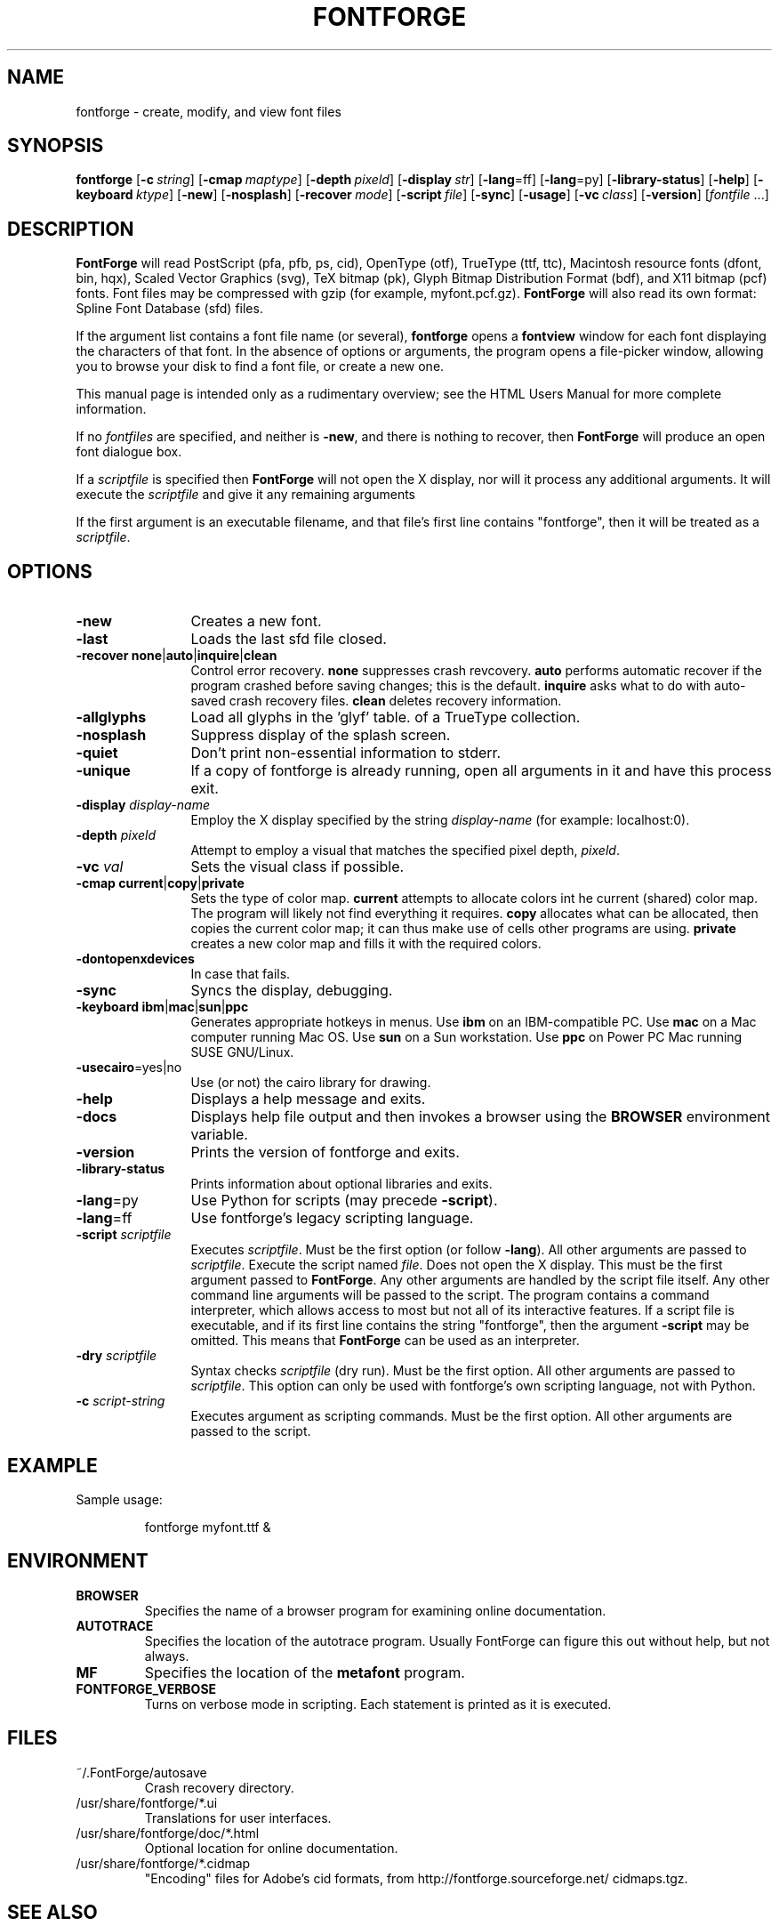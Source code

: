 \." Copyright (c) 2000-2007 by George Williams (gww@silcom.com).
\." Original manual page by Tom Harvey, subsequently modified by
\." George Williams. Heavily rewritten and modified to use standard
\." -man (5) macros by R.P.C. Rodgers (rodgers@nlm.nih.gov), 23 October 2002. 
\." Paul Hardy reconstructed the original man page and added output from
\." the latest FontForge release.
.TH FONTFORGE 1 "2017 Jun 18"
.SH NAME
fontforge \- create, modify, and view font files
.SH SYNOPSIS
.BR fontforge
[\fB\-c\fP\ \fIstring\fP]
[\fB\-cmap\fP\ \fImaptype\fP]
[\fB\-depth\fP\ \fIpixeld\fP]
[\fB\-display\fP\ \fIstr\fP]
[\fB\-lang\fP=ff]
[\fB\-lang\fP=py]
[\fB\-library-status\fP]
[\fB\-help\fP]
[\fB\-keyboard\fP\ \fIktype\fP]
[\fB\-new\fP]
[\fB\-nosplash\fP]
[\fB\-recover\fP\ \fImode\fP]
[\fB\-script\fP\ \fIfile\fP]
[\fB\-sync\fP]
[\fB\-usage\fP]
[\fB\-vc\fP\ \fIclass\fP]
[\fB\-version\fP]
[\fIfontfile\fP\ ...]
.SH DESCRIPTION
.B FontForge
will read PostScript (pfa, pfb, ps, cid), OpenType (otf),
TrueType (ttf, ttc), Macintosh resource fonts (dfont, bin, hqx),
Scaled Vector Graphics (svg), TeX bitmap (pk),
Glyph Bitmap Distribution Format (bdf),
and X11 bitmap (pcf) fonts.  Font files
may be compressed with gzip (for example, myfont.pcf.gz).
.B FontForge
will also read its own format: Spline Font Database (sfd) files.
.PP
If the argument list contains a font file name (or several),
\fBfontforge\fP opens a \fBfontview\fP window
for each font displaying the characters of that font.
In the absence of options or arguments, the program
opens a file-picker window, allowing you to browse
your disk to find a font file, or create a new one.
.PP
This manual page is intended only as a rudimentary overview;
see the HTML Users Manual for more complete information.
.PP
If no \fIfontfiles\fP are specified, and neither is \fB\-new\fP, and
there is nothing to recover, then \fBFontForge\fP will produce
an open font dialogue box.
.PP
If a \fIscriptfile\fP is specified then \fBFontForge\fP will not open the
X display, nor will it process any additional arguments. It will execute the
\fIscriptfile\fP and give it any remaining arguments
.PP
If the first argument is an executable filename, and that file's first
line contains "fontforge", then it will be treated as a \fIscriptfile\fP.
.SH OPTIONS
.TP 12
.B \-new
Creates a new font.
.TP
.B \-last
Loads the last sfd file closed.
.TP
.B \-recover none\fR|\fPauto\fR|\fPinquire\fR|\fPclean
Control error recovery.
\fBnone\fP suppresses crash revcovery.
\fBauto\fP performs automatic recover if the program crashed
before saving changes; this is the default.
\fBinquire\fP asks what to do with auto-saved crash recovery files.
\fBclean\fP deletes recovery information.
.TP
.B \-allglyphs
Load all glyphs in the 'glyf' table. of a TrueType collection.
.TP
.B \-nosplash
Suppress display of the splash screen.
.TP
.B \-quiet
Don't print non-essential information to stderr.
.TP
.B \-unique
If a copy of fontforge is already running, open all arguments
in it and have this process exit.
.TP
.B \-display \fIdisplay-name\fP
Employ the X display specified by the string
\fIdisplay-name\fP (for example: localhost:0).
.TP
.B \-depth \fIpixeld\fP
Attempt to employ a visual that matches the specified pixel depth,
\fIpixeld\fP.
.TP
.B \-vc \fIval\fP
Sets the visual class if possible.
.TP
.B \-cmap current\fR|\fPcopy\fR|\fPprivate
Sets the type of color map.
\fBcurrent\fP attempts to allocate colors int he current (shared) color map.
The program will likely not find everything it requires.
\fBcopy\fP allocates what can be allocated,
then copies the current color map; it can thus
make use of cells other programs are using.
\fBprivate\fP creates a new color map and fills it with the required colors.
.TP
.B \-dontopenxdevices
In case that fails.
.TP
.B \-sync
Syncs the display, debugging.
.TP
.B \-keyboard ibm\fR|\fPmac\fR|\fPsun\fR|\fPppc
Generates appropriate hotkeys in menus.
Use \fBibm\fP on an IBM-compatible PC.
Use \fBmac\fP on a Mac computer running Mac\ OS.
Use \fBsun\fP on a Sun workstation.
Use \fBppc\fP on Power PC Mac running SUSE GNU/Linux.
.TP
\fB\-usecairo\fP=yes|no
Use (or not) the cairo library for drawing.
.TP
.B \-help
Displays a help message and exits.
.TP
.B \-docs
Displays help file output and then invokes a browser
using the \fBBROWSER\fP environment variable.
.TP
.B \-version
Prints the version of fontforge and exits.
.TP
.B \-library-status
Prints information about optional libraries and exits.
.TP
\fB\-lang\fP=py
Use Python for scripts (may precede \fB\-script\fP).
.TP
\fB\-lang\fP=ff
Use fontforge's legacy scripting language.
.TP
.B \-script \fIscriptfile\fP
Executes \fIscriptfile\fP.  Must be the first option (or follow \fB\-lang\fP).
All other arguments are passed to \fIscriptfile\fP.
Execute the script named \fIfile\fP.
Does not open the X display.
This must be the first argument passed to \fBFontForge\fP.
Any other arguments are handled by the script file itself.
Any other command line arguments will be passed to the script.
The program contains a command interpreter,
which allows access to most but not all of
its interactive features.
If a script file is executable, and if its first line
contains the string "fontforge", then
the argument \fB\-script\fP may be omitted.
This means that \fBFontForge\fP can be used
as an interpreter.
.TP
.B \-dry \fIscriptfile\fP
Syntax checks \fIscriptfile\fP (dry run).  Must be the first option.
All other arguments are passed to \fIscriptfile\fP.  This option can
only be used with fontforge's own scripting language, not with Python.
.TP
.B \-c \fIscript-string\fP
Executes argument as scripting commands.  Must be the first option.
All other arguments are passed to the script.
.SH EXAMPLE
Sample usage:
.PP
.RS
fontforge myfont.ttf &
.RE
.SH ENVIRONMENT
.TP
.B BROWSER
Specifies the name of a browser program for 
examining online documentation.
.TP
.B AUTOTRACE
Specifies the location of the autotrace program.
Usually FontForge can figure this out without
help, but not always.
.TP
.B MF
Specifies the location of the \fBmetafont\fP program.
.TP
.B FONTFORGE_VERBOSE
Turns on verbose mode in scripting.  Each statement
is printed as it is executed.
.SH FILES
.TP
~/.FontForge/autosave
Crash recovery directory.
.TP
/usr/share/fontforge/*.ui
Translations for user interfaces.
.TP
/usr/share/fontforge/doc/*.html
Optional location for online documentation.
.TP
/usr/share/fontforge/*.cidmap
"Encoding" files for Adobe's cid formats, from
http://fontforge.sourceforge.net/
cidmaps.tgz.
.SH SEE ALSO
\fBsfddiff\fP(1)
.PP
The HTML version of the \fBFontForge\fP manual, available online at:
http://fontforge.sourceforge.net/.
.SH NOTE
\fBFontForge\fP used to be called \fBPfaEdit\fP.
.SH AUTHORS
.B FontForge
is Copyright \(co 2000\(en2014 by George Williams, and is currently
maintained by the FontForge development team.  See
/usr/share/doc/fontforge/AUTHORS for a comprehensive list of contributors.
.SH LICENSE
FontForge is licensed under GPLv3+: GNU GPL version 3 or later
(http://gnu.org/licenses/gpl.html) with many parts covered by a BSD license
(http://fontforge.org/license.html).  Please read the LICENSE file included
in the FontForge distribution for details, or see
https://github.com/fontforge/fontforge/blob/master/LICENSE.
.PP
FontForge is available as a whole under the terms of the [GNU GPL](http://www.gnu.org/copyleft/gpl.html), version
3 or any later version. 
However, almost all of its parts are available under the "revised BSD license" ([pdf](http://www.law.yi.org/~sfllaw/talks/bsd.pdf)) because FontForge was mostly written by George Williams, using that license.
.PP
The Revised BSD License is very permissive, and allows for code to be combined with other code under other licenses. 
.PP
There are many useful libraries available under copyleft libre licenses, such as the LGPL and GPL, which FontForge started to use in 2012. 
.PP
For example, Pango and Cairo are available under the LGPL.
.PP
Some features added since 2012 are licensed by their individual developers under the GPLv3.
.SH BUGS
See the FontForge Github Issue Tracker, at
https://github.com/fontforge/fontforge/issues/.
